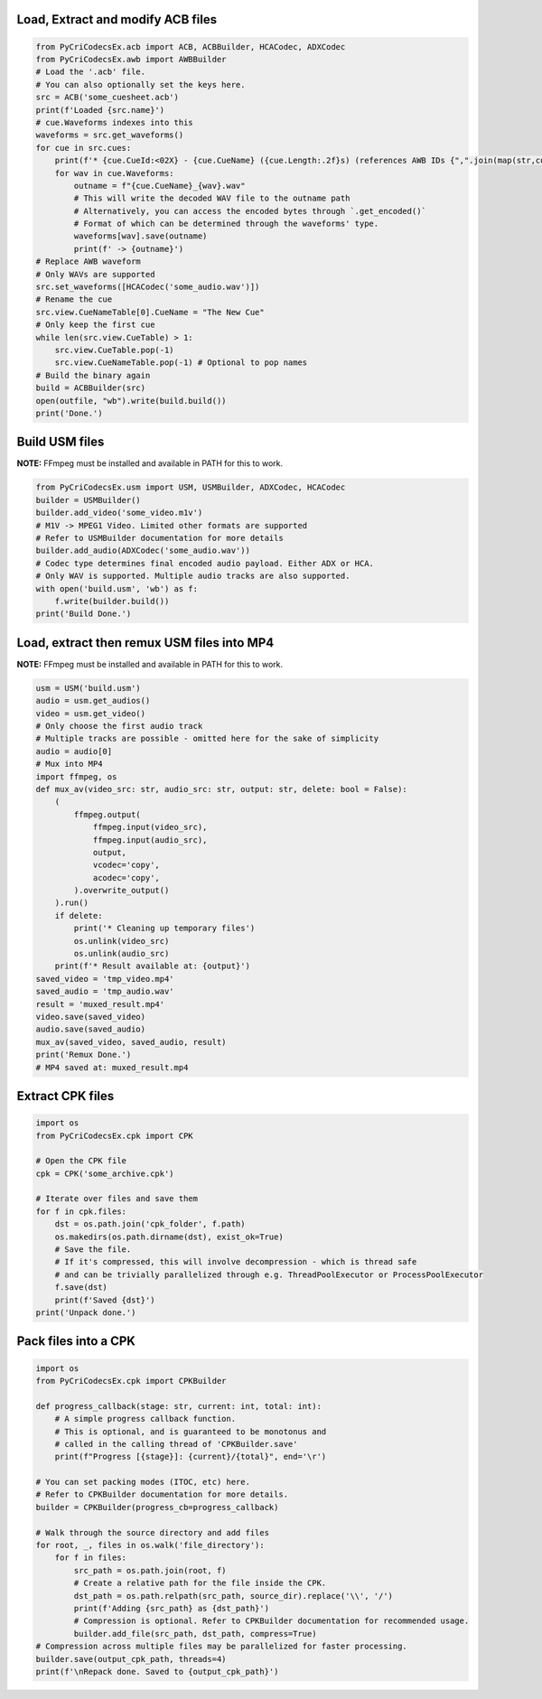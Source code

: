Load, Extract and modify ACB files
---------------------------

.. code-block:: python

    from PyCriCodecsEx.acb import ACB, ACBBuilder, HCACodec, ADXCodec
    from PyCriCodecsEx.awb import AWBBuilder
    # Load the '.acb' file.
    # You can also optionally set the keys here.
    src = ACB('some_cuesheet.acb')
    print(f'Loaded {src.name}')
    # cue.Waveforms indexes into this
    waveforms = src.get_waveforms() 
    for cue in src.cues:
        print(f'* {cue.CueId:<02X} - {cue.CueName} ({cue.Length:.2f}s) (references AWB IDs {",".join(map(str,cue.Waveforms))})')
        for wav in cue.Waveforms:
            outname = f"{cue.CueName}_{wav}.wav"
            # This will write the decoded WAV file to the outname path
            # Alternatively, you can access the encoded bytes through `.get_encoded()`
            # Format of which can be determined through the waveforms' type.            
            waveforms[wav].save(outname)
            print(f' -> {outname}')
    # Replace AWB waveform
    # Only WAVs are supported
    src.set_waveforms([HCACodec('some_audio.wav')])
    # Rename the cue
    src.view.CueNameTable[0].CueName = "The New Cue"
    # Only keep the first cue
    while len(src.view.CueTable) > 1:
        src.view.CueTable.pop(-1)
        src.view.CueNameTable.pop(-1) # Optional to pop names
    # Build the binary again
    build = ACBBuilder(src)
    open(outfile, "wb").write(build.build())
    print('Done.')

Build USM files
---------------------------
**NOTE:** FFmpeg must be installed and available in PATH for this to work.

.. code-block:: python

    from PyCriCodecsEx.usm import USM, USMBuilder, ADXCodec, HCACodec
    builder = USMBuilder()
    builder.add_video('some_video.m1v')
    # M1V -> MPEG1 Video. Limited other formats are supported
    # Refer to USMBuilder documentation for more details
    builder.add_audio(ADXCodec('some_audio.wav'))
    # Codec type determines final encoded audio payload. Either ADX or HCA.
    # Only WAV is supported. Multiple audio tracks are also supported.
    with open('build.usm', 'wb') as f:
        f.write(builder.build())
    print('Build Done.')

Load, extract then remux USM files into MP4
---------------------------
**NOTE:** FFmpeg must be installed and available in PATH for this to work.

.. code-block:: python

    usm = USM('build.usm')
    audio = usm.get_audios()
    video = usm.get_video()
    # Only choose the first audio track
    # Multiple tracks are possible - omitted here for the sake of simplicity
    audio = audio[0]
    # Mux into MP4
    import ffmpeg, os
    def mux_av(video_src: str, audio_src: str, output: str, delete: bool = False):
        (        
            ffmpeg.output(
                ffmpeg.input(video_src), 
                ffmpeg.input(audio_src),
                output, 
                vcodec='copy',
                acodec='copy',
            ).overwrite_output()
        ).run()
        if delete:
            print('* Cleaning up temporary files')        
            os.unlink(video_src)
            os.unlink(audio_src)
        print(f'* Result available at: {output}')
    saved_video = 'tmp_video.mp4'
    saved_audio = 'tmp_audio.wav'
    result = 'muxed_result.mp4'
    video.save(saved_video)
    audio.save(saved_audio)
    mux_av(saved_video, saved_audio, result)
    print('Remux Done.')
    # MP4 saved at: muxed_result.mp4

Extract CPK files
---------------------------

.. code-block:: python

    import os
    from PyCriCodecsEx.cpk import CPK
    
    # Open the CPK file
    cpk = CPK('some_archive.cpk')

    # Iterate over files and save them
    for f in cpk.files:
        dst = os.path.join('cpk_folder', f.path)
        os.makedirs(os.path.dirname(dst), exist_ok=True)
        # Save the file.
        # If it's compressed, this will involve decompression - which is thread safe
        # and can be trivially parallelized through e.g. ThreadPoolExecutor or ProcessPoolExecutor
        f.save(dst)
        print(f'Saved {dst}')
    print('Unpack done.')

Pack files into a CPK
---------------------------

.. code-block:: python
    
    import os
    from PyCriCodecsEx.cpk import CPKBuilder

    def progress_callback(stage: str, current: int, total: int):
        # A simple progress callback function.
        # This is optional, and is guaranteed to be monotonus and
        # called in the calling thread of 'CPKBuilder.save'        
        print(f"Progress [{stage}]: {current}/{total}", end='\r')
    
    # You can set packing modes (ITOC, etc) here.
    # Refer to CPKBuilder documentation for more details.
    builder = CPKBuilder(progress_cb=progress_callback)
    
    # Walk through the source directory and add files
    for root, _, files in os.walk('file_directory'):
        for f in files:
            src_path = os.path.join(root, f)
            # Create a relative path for the file inside the CPK.
            dst_path = os.path.relpath(src_path, source_dir).replace('\\', '/')
            print(f'Adding {src_path} as {dst_path}')
            # Compression is optional. Refer to CPKBuilder documentation for recommended usage.
            builder.add_file(src_path, dst_path, compress=True)
    # Compression across multiple files may be parallelized for faster processing.
    builder.save(output_cpk_path, threads=4)
    print(f'\nRepack done. Saved to {output_cpk_path}')